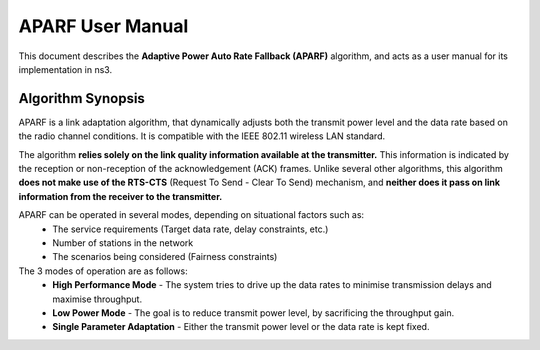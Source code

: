 ++++++++++++++++++
APARF User Manual
++++++++++++++++++

This document describes the **Adaptive Power Auto Rate Fallback (APARF)**
algorithm, and acts as a user manual for its
implementation in ns3.

Algorithm Synopsis
==================

APARF is a link adaptation algorithm, that dynamically adjusts both
the transmit power level and the data rate based on the radio channel
conditions. It is compatible with the IEEE 802.11 wireless LAN standard.

The algorithm **relies solely on the link quality information available at the
transmitter.** This information is indicated by the reception or non-reception
of the acknowledgement (ACK) frames. Unlike several other algorithms, this
algorithm **does not make use of the RTS-CTS**
(Request To Send - Clear To Send) mechanism, and **neither does it pass on
link information from the receiver to the transmitter.**

APARF can be operated in several modes, depending on situational factors such as:
    * The service requirements (Target data rate, delay constraints, etc.)
    * Number of stations in the network
    * The scenarios being considered (Fairness constraints)

The 3 modes of operation are as follows:
    * **High Performance Mode** - The system tries to drive up the data rates to minimise transmission delays and maximise throughput.
    * **Low Power Mode** - The goal is to reduce transmit power level, by sacrificing the throughput gain.
    * **Single Parameter Adaptation** - Either the transmit power level or the data rate is kept fixed.


